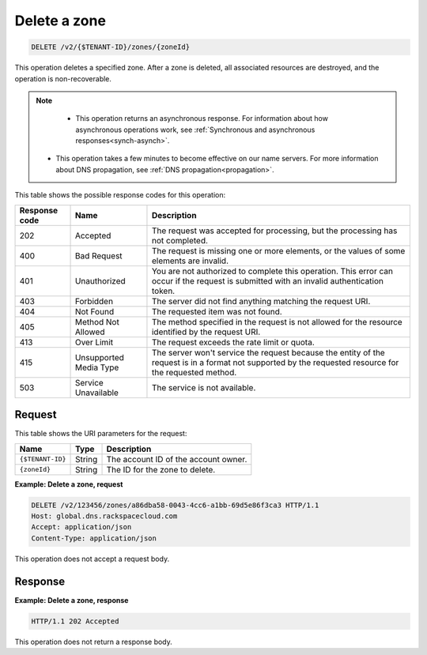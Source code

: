 .. _DELETE_deleteZone_v2__account_id__zones__zone_id__zones:

Delete a zone
-------------

.. code::

    DELETE /v2/{$TENANT-ID}/zones/{zoneId}

This operation deletes a specified zone. After a zone is deleted, all
associated resources are destroyed, and the operation is non-recoverable.

..  note::

    - This operation returns an asynchronous response. For information about
      how asynchronous operations work, see
      :ref:`Synchronous and asynchronous responses<synch-asynch>`.

   - This operation takes a few minutes to become effective on our name
     servers. For more information about DNS propagation, see
     :ref:`DNS propagation<propagation>`.

This table shows the possible response codes for this operation:

+---------+---------------------+---------------------------------------------+
| Response| Name                | Description                                 |
| code    |                     |                                             |
+=========+=====================+=============================================+
| 202     | Accepted            | The request was accepted for                |
|         |                     | processing, but the processing has not      |
|         |                     | completed.                                  |
+---------+---------------------+---------------------------------------------+
| 400     | Bad Request         | The request is missing one or more          |
|         |                     | elements, or the values of some elements    |
|         |                     | are invalid.                                |
+---------+---------------------+---------------------------------------------+
| 401     | Unauthorized        | You are not authorized to complete this     |
|         |                     | operation. This error can occur if the      |
|         |                     | request is submitted with an invalid        |
|         |                     | authentication token.                       |
+---------+---------------------+---------------------------------------------+
| 403     | Forbidden           | The server did not find anything matching   |
|         |                     | the request URI.                            |
+---------+---------------------+---------------------------------------------+
| 404     | Not Found           | The requested item was not found.           |
+---------+---------------------+---------------------------------------------+
| 405     | Method Not Allowed  | The method specified in the request is      |
|         |                     | not allowed for the resource identified by  |
|         |                     | the request URI.                            |
+---------+---------------------+---------------------------------------------+
| 413     | Over Limit          | The request exceeds the rate limit or quota.|
+---------+---------------------+---------------------------------------------+
| 415     | Unsupported Media   | The server won't service the                |
|         | Type                | request because the entity of the request   |
|         |                     | is in a format not supported by the         |
|         |                     | requested resource for the requested        |
|         |                     | method.                                     |
+---------+---------------------+---------------------------------------------+
| 503     | Service Unavailable | The service is not available.               |
+---------+---------------------+---------------------------------------------+

Request
^^^^^^^

This table shows the URI parameters for the request:

+-----------------------+---------+-------------------------------------------+
| Name                  | Type    | Description                               |
+=======================+=========+===========================================+
| ``{$TENANT-ID}``      | ​String | The account ID of the account owner.      |
+-----------------------+---------+-------------------------------------------+
| ``{zoneId}``          | ​String | The ID for the zone to delete.            |
+-----------------------+---------+-------------------------------------------+


**Example: Delete a zone, request**

.. code::

    DELETE /v2/123456/zones/a86dba58-0043-4cc6-a1bb-69d5e86f3ca3 HTTP/1.1
    Host: global.dns.rackspacecloud.com
    Accept: application/json
    Content-Type: application/json

This operation does not accept a request body.

Response
^^^^^^^^

**Example: Delete a zone, response**

.. code::

    HTTP/1.1 202 Accepted

This operation does not return a response body.
